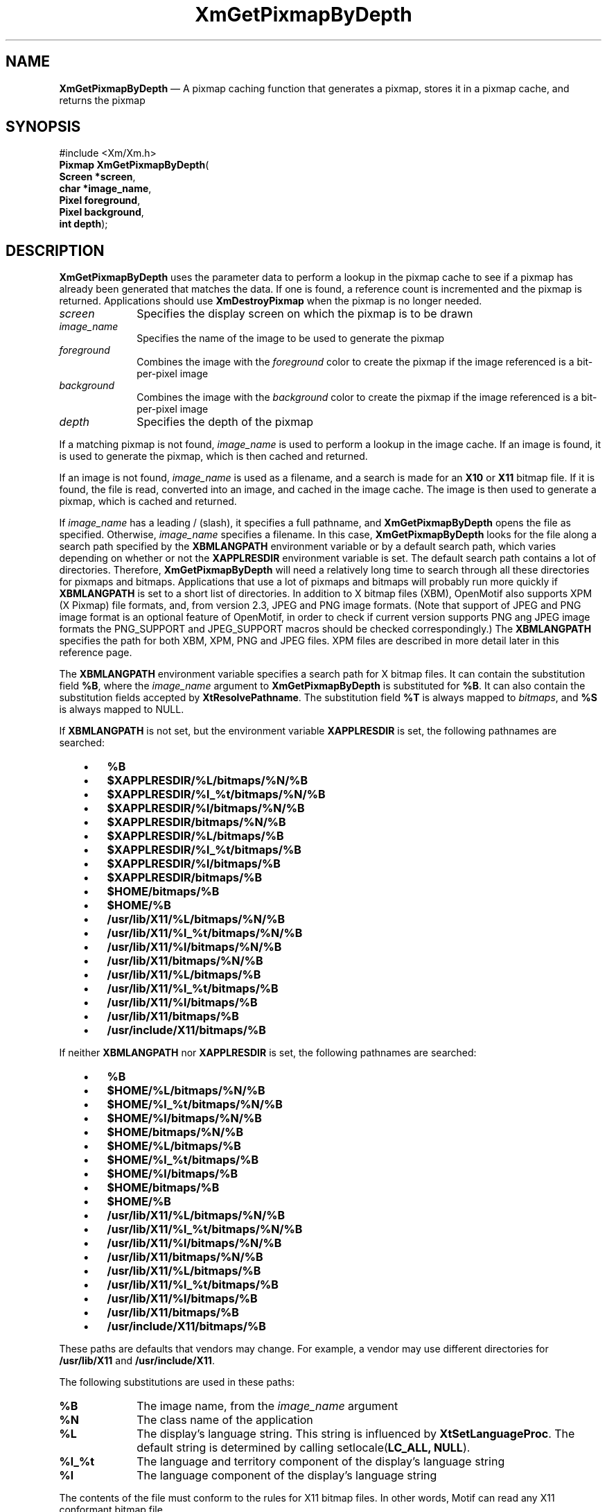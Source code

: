 '\" t
...\" GetPixB.sgm /main/10 1996/10/29 16:10:37 cdedoc $
.de P!
.fl
\!!1 setgray
.fl
\\&.\"
.fl
\!!0 setgray
.fl			\" force out current output buffer
\!!save /psv exch def currentpoint translate 0 0 moveto
\!!/showpage{}def
.fl			\" prolog
.sy sed -e 's/^/!/' \\$1\" bring in postscript file
\!!psv restore
.
.de pF
.ie     \\*(f1 .ds f1 \\n(.f
.el .ie \\*(f2 .ds f2 \\n(.f
.el .ie \\*(f3 .ds f3 \\n(.f
.el .ie \\*(f4 .ds f4 \\n(.f
.el .tm ? font overflow
.ft \\$1
..
.de fP
.ie     !\\*(f4 \{\
.	ft \\*(f4
.	ds f4\"
'	br \}
.el .ie !\\*(f3 \{\
.	ft \\*(f3
.	ds f3\"
'	br \}
.el .ie !\\*(f2 \{\
.	ft \\*(f2
.	ds f2\"
'	br \}
.el .ie !\\*(f1 \{\
.	ft \\*(f1
.	ds f1\"
'	br \}
.el .tm ? font underflow
..
.ds f1\"
.ds f2\"
.ds f3\"
.ds f4\"
.ta 8n 16n 24n 32n 40n 48n 56n 64n 72n 
.TH "XmGetPixmapByDepth" "library call"
.SH "NAME"
\fBXmGetPixmapByDepth\fP \(em A pixmap caching function that generates a pixmap, stores it in a pixmap cache, and returns the pixmap
.iX "XmGetPixmapByDepth"
.iX "pixmaps"
.SH "SYNOPSIS"
.PP
.nf
#include <Xm/Xm\&.h>
\fBPixmap \fBXmGetPixmapByDepth\fP\fR(
\fBScreen *\fBscreen\fR\fR,
\fBchar *\fBimage_name\fR\fR,
\fBPixel \fBforeground\fR\fR,
\fBPixel \fBbackground\fR\fR,
\fBint \fBdepth\fR\fR);
.fi
.SH "DESCRIPTION"
.PP
\fBXmGetPixmapByDepth\fP uses the parameter data to perform a lookup in the
pixmap cache to see if a pixmap has already been generated that
matches the data\&. If one is found, a reference count is incremented
and the pixmap is returned\&. Applications should use \fBXmDestroyPixmap\fP
when the pixmap is no longer needed\&.
.IP "\fIscreen\fP" 10
Specifies the display screen on which the pixmap is to
be drawn
.IP "\fIimage_name\fP" 10
Specifies the name of the image to be used to
generate the pixmap
.IP "\fIforeground\fP" 10
Combines the image with the \fIforeground\fP color to create the pixmap
if the image referenced is a bit-per-pixel image
.IP "\fIbackground\fP" 10
Combines the image with the \fIbackground\fP color to create the pixmap
if the image referenced is a bit-per-pixel image
.IP "\fIdepth\fP" 10
Specifies the depth of the pixmap
.PP
If a matching pixmap is not found,
\fIimage_name\fP is used to perform a lookup in
the image cache\&. If an image is found, it is used to generate the pixmap,
which is then cached and returned\&.
.PP
If an image is not found,
\fIimage_name\fP is used as a filename, and a search is made for
an \fBX10\fP or \fBX11\fP bitmap file\&. If it is found, the file is
read, converted into an image, and cached in the image cache\&. The image
is then used to generate a pixmap, which is cached and returned\&.
.PP
If \fIimage_name\fP has a leading / (slash), it specifies a full
pathname, and \fBXmGetPixmapByDepth\fP opens the file as specified\&.
Otherwise, \fIimage_name\fP specifies a filename\&.
In this case, \fBXmGetPixmapByDepth\fP looks for the file along a search
path specified by the \fBXBMLANGPATH\fP environment variable or by a
default search path, which varies depending on whether or not the
\fBXAPPLRESDIR\fP environment variable is set\&.
The default search path contains a lot of directories\&.
Therefore, \fBXmGetPixmapByDepth\fP will need a relatively
long time to search through all these directories for pixmaps
and bitmaps\&. Applications that use a lot of pixmaps and bitmaps
will probably run more quickly if
\fBXBMLANGPATH\fP is set to a short list of directories\&.
In addition to X bitmap files (XBM), OpenMotif also supports XPM (X
Pixmap) file formats, and, from version 2.3, JPEG and PNG image formats\&.
(Note that support of JPEG and PNG image format is an optional feature
of OpenMotif, in order to check if current version supports PNG ang JPEG
image formats the PNG_SUPPORT and JPEG_SUPPORT macros should be checked
correspondingly.)
The \fBXBMLANGPATH\fP specifies the path for
both XBM, XPM, PNG and JPEG files\&. XPM files are described in more detail later
in this reference page\&.
.PP
The \fBXBMLANGPATH\fP environment variable specifies a search path
for X bitmap files\&.
It can contain the substitution field \fB%B\fP, where the \fIimage_name\fP
argument to \fBXmGetPixmapByDepth\fP is substituted for \fB%B\fP\&.
It can also contain the substitution fields accepted by
\fBXtResolvePathname\fP\&.
The substitution field \fB%T\fP is always mapped to \fIbitmaps\fP, and \fB%S\fP is
always mapped to NULL\&.
.PP
If \fBXBMLANGPATH\fP is not set, but the environment variable
\fBXAPPLRESDIR\fP is set, the following pathnames are searched:
.IP "   \(bu" 6
\fB%B\fP
.IP "   \(bu" 6
\fB$XAPPLRESDIR/%L/bitmaps/%N/%B\fP
.IP "   \(bu" 6
\fB$XAPPLRESDIR/%l_%t/bitmaps/%N/%B\fP
.IP "   \(bu" 6
\fB$XAPPLRESDIR/%l/bitmaps/%N/%B\fP
.IP "   \(bu" 6
\fB$XAPPLRESDIR/bitmaps/%N/%B\fP
.IP "   \(bu" 6
\fB$XAPPLRESDIR/%L/bitmaps/%B\fP
.IP "   \(bu" 6
\fB$XAPPLRESDIR/%l_%t/bitmaps/%B\fP
.IP "   \(bu" 6
\fB$XAPPLRESDIR/%l/bitmaps/%B\fP
.IP "   \(bu" 6
\fB$XAPPLRESDIR/bitmaps/%B\fP
.IP "   \(bu" 6
\fB$HOME/bitmaps/%B\fP
.IP "   \(bu" 6
\fB$HOME/%B\fP
.IP "   \(bu" 6
\fB/usr/lib/X11/%L/bitmaps/%N/%B\fP
.IP "   \(bu" 6
\fB/usr/lib/X11/%l_%t/bitmaps/%N/%B\fP
.IP "   \(bu" 6
\fB/usr/lib/X11/%l/bitmaps/%N/%B\fP
.IP "   \(bu" 6
\fB/usr/lib/X11/bitmaps/%N/%B\fP
.IP "   \(bu" 6
\fB/usr/lib/X11/%L/bitmaps/%B\fP
.IP "   \(bu" 6
\fB/usr/lib/X11/%l_%t/bitmaps/%B\fP
.IP "   \(bu" 6
\fB/usr/lib/X11/%l/bitmaps/%B\fP
.IP "   \(bu" 6
\fB/usr/lib/X11/bitmaps/%B\fP
.IP "   \(bu" 6
\fB/usr/include/X11/bitmaps/%B\fP
.PP
If neither \fBXBMLANGPATH\fP nor \fBXAPPLRESDIR\fP is set, the
following pathnames are searched:
.IP "   \(bu" 6
\fB%B\fP
.IP "   \(bu" 6
\fB$HOME/%L/bitmaps/%N/%B\fP
.IP "   \(bu" 6
\fB$HOME/%l_%t/bitmaps/%N/%B\fP
.IP "   \(bu" 6
\fB$HOME/%l/bitmaps/%N/%B\fP
.IP "   \(bu" 6
\fB$HOME/bitmaps/%N/%B\fP
.IP "   \(bu" 6
\fB$HOME/%L/bitmaps/%B\fP
.IP "   \(bu" 6
\fB$HOME/%l_%t/bitmaps/%B\fP
.IP "   \(bu" 6
\fB$HOME/%l/bitmaps/%B\fP
.IP "   \(bu" 6
\fB$HOME/bitmaps/%B\fP
.IP "   \(bu" 6
\fB$HOME/%B\fP
.IP "   \(bu" 6
\fB/usr/lib/X11/%L/bitmaps/%N/%B\fP
.IP "   \(bu" 6
\fB/usr/lib/X11/%l_%t/bitmaps/%N/%B\fP
.IP "   \(bu" 6
\fB/usr/lib/X11/%l/bitmaps/%N/%B\fP
.IP "   \(bu" 6
\fB/usr/lib/X11/bitmaps/%N/%B\fP
.IP "   \(bu" 6
\fB/usr/lib/X11/%L/bitmaps/%B\fP
.IP "   \(bu" 6
\fB/usr/lib/X11/%l_%t/bitmaps/%B\fP
.IP "   \(bu" 6
\fB/usr/lib/X11/%l/bitmaps/%B\fP
.IP "   \(bu" 6
\fB/usr/lib/X11/bitmaps/%B\fP
.IP "   \(bu" 6
\fB/usr/include/X11/bitmaps/%B\fP
.PP
These paths are defaults that vendors may change\&.
For example, a vendor may use different directories for
\fB/usr/lib/X11\fP and \fB/usr/include/X11\fP\&.
.PP
The following substitutions are used in these paths:
.IP "\fB%B\fP" 10
The image name, from the \fIimage_name\fP argument
.IP "\fB%N\fP" 10
The class name of the application
.IP "\fB%L\fP" 10
The display\&'s language string\&.
This string is influenced by \fBXtSetLanguageProc\fP\&.
The default string is determined by
calling setlocale(\fBLC_ALL, NULL\fP)\&.
.IP "\fB%l_%t\fP" 10
The language and territory component of the display\&'s language string
.IP "\fB%l\fP" 10
The language component of the display\&'s language string
.PP
The contents of the file must conform to the rules for
X11 bitmap files\&. In other words, Motif can read any X11
conformant bitmap file\&.
.PP
The XPM file format is used for
storing or getting back colored X pixmaps from files\&. The XPM library
is provided as unsupported with Motif\&. To build applications without
XPM, use the \fBNO_XPM\fP macro\&.
The following shows both XBM and XPM files, respectively,
for a plaid pattern\&.
.PP
.nf
\f(CW/* XBM file */
#define plaid_width 22
#define plaid_height 22
#define plaid_x_hot -1
#define plaid_y_hot -1
static char plaid_bits[] = {
   0x75, 0xfd, 0x3f, 0xaa, 0xfa, 0x3e, 0x75, 0xfd, 0x3f, 0xaa, 0xfa, 0x3e,
   0x75, 0xfd, 0x3f, 0xff, 0x57, 0x15, 0x75, 0xfd, 0x3f, 0xaa, 0xfa, 0x3e,
   0x75, 0xfd, 0x3f, 0xaa, 0xfa, 0x3e, 0x75, 0xfd, 0x3f, 0x20, 0xa8, 0x2b,
   0x20, 0x50, 0x15, 0x20, 0xa8, 0x2b, 0x20, 0x50, 0x15, 0x20, 0xa8, 0x2b,
   0xff, 0xff, 0x3f, 0x20, 0xa8, 0x2b, 0x20, 0x50, 0x15, 0x20, 0xa8, 0x2b,
   0x20, 0x50, 0x15, 0x20, 0xa8, 0x2b};\fR
.fi
.PP
.PP
.nf
\f(CW/* XPM file */
static char * plaid[] = {
/* plaid pixmap
 * width height ncolors chars_per_pixel */
"22 22 4 2 ",
/* colors */
"   c red       m white  s light_color ",
"Y  c green     m black  s lines_in_mix ",
"+  c yellow    m white  s lines_in_dark ",
"x              m black  s dark_color ",
/* pixels */
"x   x   x x x   x   x x x x x x + x x x x x ",
"  x   x   x   x   x   x x x x x x x x x x x ",
"x   x   x x x   x   x x x x x x + x x x x x ",
"  x   x   x   x   x   x x x x x x x x x x x ",
"x   x   x x x   x   x x x x x x + x x x x x ",
"Y Y Y Y Y x Y Y Y Y Y + x + x + x + x + x + ",
"x   x   x x x   x   x x x x x x + x x x x x ",
"  x   x   x   x   x   x x x x x x x x x x x ",
"x   x   x x x   x   x x x x x x + x x x x x ",
"  x   x   x   x   x   x x x x x x x x x x x ",
"x   x   x x x   x   x x x x x x + x x x x x ",
"          x           x   x   x Y x   x   x ",
"          x             x   x   Y   x   x   ",
"          x           x   x   x Y x   x   x ",
"x x x x x x x x x x x x x x x x x x x x x x ",
"          x           x   x   x Y x   x   x ",
"          x             x   x   Y   x   x   ",
"          x           x   x   x Y x   x   x ",
"          x             x   x   Y   x   x   ",
"          x           x   x   x Y x   x   x "
};\fR
.fi
.PP
.SH "RETURN"
.PP
Returns a pixmap when successful; returns \fBXmUNSPECIFIED_PIXMAP\fP
if the image corresponding to \fIimage_name\fP cannot be found\&.
.SH "RELATED"
.PP
\fBXmDestroyPixmap\fP(3),
\fBXmInstallImage\fP(3), and
\fBXmUninstallImage\fP(3)\&.
...\" created by instant / docbook-to-man, Sun 22 Dec 1996, 20:24
